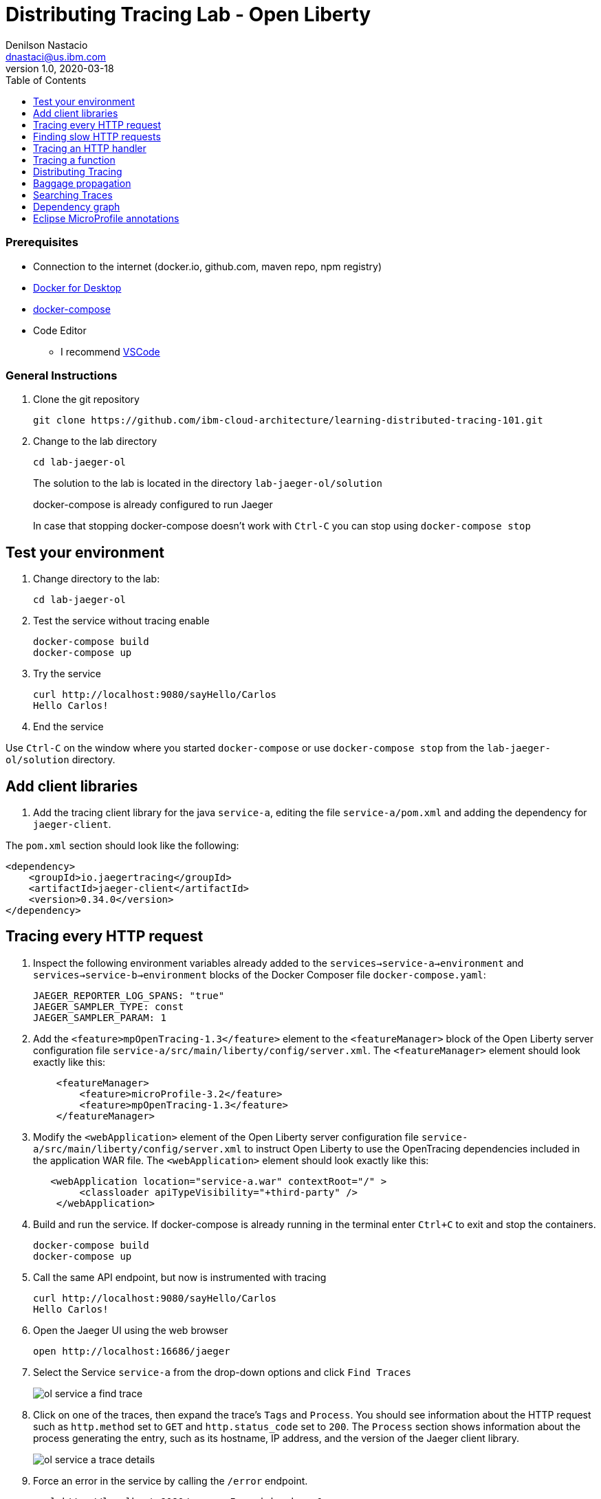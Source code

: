 = Distributing Tracing Lab - Open Liberty
Denilson Nastacio <dnastaci@us.ibm.com>
v1.0, 2020-03-18
:imagesdir: images
:toc:

[discrete]
=== Prerequisites

* Connection to the internet (docker.io, github.com, maven repo, npm registry)
* https://www.docker.com/products/docker-desktop[Docker for Desktop]
* https://docs.docker.com/compose/install[docker-compose]
* Code Editor
** I recommend https://code.visualstudio.com[VSCode]

[discrete]
=== General Instructions

. Clone the git repository
+
[source, bash]
----
git clone https://github.com/ibm-cloud-architecture/learning-distributed-tracing-101.git
----

. Change to the lab directory
+
[source, bash]
----
cd lab-jaeger-ol
----
+
The solution to the lab is located in the directory `lab-jaeger-ol/solution`
+
docker-compose is already configured to run Jaeger
+
In case that stopping docker-compose doesn't work with `Ctrl-C` you can stop using `docker-compose stop`

== Test your environment

. Change directory to the lab:
+
[source, bash]
----
cd lab-jaeger-ol
----


. Test the service without tracing enable
+
[source, bash]
----
docker-compose build
docker-compose up
----

. Try the service
+
[source, bash]
----
curl http://localhost:9080/sayHello/Carlos
Hello Carlos!
----

. End the service

Use `Ctrl-C` on the window where you started `docker-compose` or use `docker-compose stop` from the `lab-jaeger-ol/solution` directory.


== Add client libraries

. Add the tracing client library for the java `service-a`, editing the file `service-a/pom.xml` and adding the dependency for `jaeger-client`.

The `pom.xml` section should look like the following:

[source, xml]
----
<dependency>
    <groupId>io.jaegertracing</groupId>
    <artifactId>jaeger-client</artifactId>
    <version>0.34.0</version>
</dependency>
----

[# tracing-every-http-request]
== Tracing every HTTP request

. Inspect the following environment variables already added to the `services->service-a->environment` and `services->service-b->environment` blocks of the Docker Composer file `docker-compose.yaml`:
+
[source, properties]
----
JAEGER_REPORTER_LOG_SPANS: "true"
JAEGER_SAMPLER_TYPE: const
JAEGER_SAMPLER_PARAM: 1
----

. Add the `<feature>mpOpenTracing-1.3</feature>` element to the `<featureManager>` block of the Open Liberty server configuration file `service-a/src/main/liberty/config/server.xml`. The `<featureManager>` element should look exactly like this:
+
[source, xml]
----
    <featureManager>
        <feature>microProfile-3.2</feature>
        <feature>mpOpenTracing-1.3</feature>
    </featureManager>
----

. Modify the `<webApplication>` element of the Open Liberty server configuration file `service-a/src/main/liberty/config/server.xml` to instruct Open Liberty to use the OpenTracing dependencies included in the application WAR file. The `<webApplication>` element should look exactly like this:
+
[source, xml]
----
   <webApplication location="service-a.war" contextRoot="/" >
        <classloader apiTypeVisibility="+third-party" />
    </webApplication>
----


. Build and run the service. If docker-compose is already running in the terminal enter `Ctrl+C` to exit and stop the containers.
+
[source, bash]
----
docker-compose build
docker-compose up
----

. Call the same API endpoint, but now is instrumented with tracing
+
[source, bash]
----
curl http://localhost:9080/sayHello/Carlos
Hello Carlos!
----

. Open the Jaeger UI using the web browser
+
[source, bash]
----
open http://localhost:16686/jaeger
----

. Select the Service `service-a` from the drop-down options and click `Find Traces`
+
image::ol-service-a-find-trace.png[]

. Click on one of the traces, then expand the trace's `Tags` and `Process`. You should see information about the HTTP request such as `http.method` set to `GET` and `http.status_code` set to `200`. The `Process` section shows information about the process generating the entry, such as its hostname, IP address, and the version of the Jaeger client library. 
+
image::ol-service-a-trace-details.png[]

. Force an error in the service by calling the `/error` endpoint.
+
[source, bash]
----
curl http://localhost:9080/error -I -s | head -n 1
HTTP/1.1 500 Internal Server Error
----


. Click `Find Traces` now it should show a trace with the error endpoint.
+
image::ol-service-a-error.png[]

. Click on the trace with the `/error`, then expand the trace's `Tags` and `Process`. You should see information about the trace such as the `http.status_code` set to `500`.
+
image::ol-service-a-error-details.png[]

== Finding slow HTTP requests

In the `service-a` we have the API endpoint `/sayHello`, we used this endpoint in the previous section but called it only once. This endpoint has some strange behavior that not all responses are fast, very often the response is slower than 100ms.

. Stop docker-compose with `Ctrl+C` and start it again.
[source, bash]
+
----
docker-compose up
----


. Run the following code to call the API multiple times or open the URL endpoint \http://localhost:9080/sayHello/Carlos on the web browser and click refresh multiple times.
+
[source, bash]
----
for i in {1..20}
do 
  curl http://localhost:9080/sayHello/Carlos -I -s | head -n 1
  sleep 1
done
----

. Open the Jaeger UI using the web browser
+
[source, bash]
----
open http://localhost:16686/jaeger
----

. Select the Service `service-a` from the drop-down options and click `Find Traces`
+
image::ol-service-a-slow.png[]

+
In the picture above, you can see a timeline graph with each trace represented with a circle, in this case, we have 20 traces in the result set when we clicked `Find Traces`.
Note that the span names are defined as `<HTTP method>:<@Path value of endpoint’s class>/<@Path value of endpoint’s method>`, which is defined in the property `mp.opentracing.server.operation-name-provider` of the `liberty-maven-plugin` plugin. The other alternatives are listed in the https://github.com/eclipse/microprofile-opentracing/blob/master/spec/src/main/asciidoc/microprofile-opentracing.asciidoc#server-span-name[Eclipse MicroProfile OpenTracing specification].
Some traces are taking approximately 100ms and others are taking approximately 2ms.
You can see the pattern that only every 3rd request the response is slow.
When troubleshooting we are interested first on the slowest requests, you can click on one of the traces on the graph, or you can sort in the table by `Longest First`.

. Select the trace that took the longest time 103ms, expand all the information for the single-span operation `/sayHello` including tags and logs.
+
image::ol-service-a-slow-details.png[]


. The handler has a sleep step in the method `sayHello` that delays the response every 3rd request. Open the file `src/main/java/com/example/servicea/HelloController.java` and locate the culprit code.
+
[source, java]
----
// simulate a slow request every 3 requests
try {
    if (counter++ % 3 == 0) {
        Thread.sleep(100);
    }
} catch (InterruptedException e) {
    // TODO Auto-generated catch block
    e.printStackTrace();
}
----

. Remove the `try/catch` block and save the file `HelloController.java`.

. Build and run the service. If docker-compose is already running in the terminal enter `Ctrl+C` to exit and stop the containers.
+
[source, bash]
----
docker-compose build
docker-compose up
----

. Run again the following code to call the API multiple times or open the URL endpoint \http://localhost:9080/sayHello/Carlos on the web browser and click refresh multiple times.
+
[source, bash]
----
for i in {1..20}
do 
  curl http://localhost:9080/sayHello/Carlos -I -s | head -n 1
  sleep 1
done
----

. Open the Jaeger UI using the web browser
+
[source, bash]
----
open http://localhost:16686/jaeger
----

. Select the Service `service-a` from the drop-down options and click `Find Traces`
+
image::ol-service-a-fast.png[]

+
You can see now that all HTTP requests are fast and the problem is fixed

+
Cloud Native applications can be composed of microservices and each microservice handling multiple endpoints. Having the ability to have observability allows you to narrow down to a specific service and within that service a specific endpoint having problems, starting with a single trace and span you can increase the observability of your applications.

== Tracing an HTTP handler

In the previous example, we were able to identify the endpoint `/sayHello` as one of interest in our service. Let's see how can we add tracing instrumentation to the function that is handling this endpoint.

. Add the following imports at the top of the file `HelloController.java`
+
[source, java]
----
import java.util.LinkedHashMap;
import java.util.Map;

import javax.inject.Inject;

import io.opentracing.Scope;
import io.opentracing.Span;
import io.opentracing.Tracer;
----

. In the class `HelloController` add the following Autowire to have access to the global tracer
+
[source, java]
----
    @Inject
    private Tracer tracer;
----

. Locate the method `sayHello` and wrap the code in a try with a scope, this will create a new child span.
+
[source, java]
----
public String sayHello(@PathParam("name") String name) {
    try (Scope scope = tracer.buildSpan("say-hello-handler").startActive(true)) {
        String response = formatGreeting(name);
        return response;
    }
}
----

. Get a reference to the new child span `say-hello-handler` using the method `scope.span()`
+
[source, java]
----
public String sayHello(@PathParam("name") String name) {
    try (Scope scope = tracer.buildSpan("say-hello-handler").startActive(true)) {
        Span span = scope.span();
        String response = formatGreeting(name);
        return response;
    }
}
----

. The OpenTracing API supports the method `log` you can log an event with a name and an object. Add a log to the span with a message that contains the value of the name.
+
[source, java]
----
public String sayHello(@PathParam("name") String name) {
    try (Scope scope = tracer.buildSpan("say-hello-handler").startActive(true)) {
        Span span = scope.span();
        Map<String, String> fields = new LinkedHashMap<>();
        fields.put("event", name);
        fields.put("message", "this is a log message for name " + name);
        span.log(fields);
        // you can also log a string instead of a map, key=event value=<stringvalue>
        // span.log("this is a log message for name " + name);
        String response = formatGreeting(name);
        return response;
    }
}
----

. The OpenTracing API supports the method `setTag` you can tag the span with a key and any value. Add a tag that contains the response, in normal use cases you would not log the entire response and instead key values that are useful for later searching for spans. Since we are initiating the scope within a `try` statement there is no need to call explicit `span.finish()`. 
+
[source, java]
----
public String sayHello(@PathParam("name") String name) {
    try (Scope scope = tracer.buildSpan("say-hello-handler").startActive(true)) {
        Span span = scope.span();
        Map<String, String> fields = new LinkedHashMap<>();
        fields.put("event", name);
        fields.put("message", "this is a log message for name " + name);
        span.log(fields);
        // you can also log a string instead of a map, key=event value=<stringvalue>
        // span.log("this is a log message for name " + name);
        String response = formatGreeting(name);
        span.setTag("response", response);
        return response;
    }
}
----

. Build and run the service. If docker-compose is already running in the terminal enter `Ctrl+C` to exit and stop the containers.
+
[source, bash]
----
docker-compose build
docker-compose up
----


. Call the API endpoint.
+
[source, bash]
----
curl http://localhost:9080/sayHello/Carlos
Hello Carlos!
----


. Open the Jaeger UI using the web browser
+
[source, bash]
----
open http://localhost:16686/jaeger
----

. Select the Service `service-a` from the drop-down options and click `Find Traces`
+
image::ol-service-a-2-spans.png[]

+
Notice in the result items table, for the trace item that the trace indicates that there are a total of two spans `2 Spans` and that service-a contains two spans `service-a (2)`

. Click the trace, expand the spans `say-hello`, and then expand the `Tags` and `Logs` sections.
+
image::ol-service-a-2-span-details.png[]

+
Notice in the Tags section the tag is located with key `name` and the string value `Hello Carlos!`.
Notice in the Logs section the log event with the name `name` and the message `this is a log message for name Carlos`

== Tracing a function

The HTTP handler usually calls other functions to perform the business logic, when calling another function within the same service you can create a child span.

. The `sayHello` handler calls the function `formatGreeting` to process the input `name`. In the method `formatGreeting` create a new span using `tracer.buildSpan` and name the span `format-greeting`. 
+
[source, java]
----
private String formatGreeting(String name) {
    try (Scope scope = tracer.buildSpan("format-greeting").startActive(true)) {
        Span span = scope.span();
        span.log("formatting message locally for name " + name);
        String response = "Hello " + name + "!";
        return response;
    }
}
----

. Build and run the service. If docker-compose is already running in the terminal enter `Ctrl+C` to exit and stop the containers.
+
[source, bash]
----
docker-compose build
docker-compose up
----


. Call the API endpoint.
+
[source, bash]
----
curl http://localhost:9080/sayHello/Carlos
Hello Carlos!
----


. Open the Jaeger UI using the web browser
+
[source, bash]
----
open http://localhost:16686/jaeger
----

. Select the Service `service-a` from the drop-down options and click `Find Traces`
+
image::ol-service-a-3-spans.png[]

+
Notice that the trace now contains three spans.

. Click the trace, expand the spans `say-hello` and `format-greeting`, and then expand the `Logs` sections.
+
image::ol-service-a-span-formatter.png[]

+
Notice the cascading effect between the three spans, the span `format-greeting` contains the message `formatting message locally for name Carlos` that we instrumented.

== Distributing Tracing

You can have a single trace that goes across multiple services, this allows you to distribute tracing and better observability on the interactions between services.

In the previous example, we instrumented a single service `service-a`, and created a span when calling a local function to format the greeting message.

For the following example, we are going to use a remote service `service-b` to format the message, and returning the formatted greeting message to the HTTP client.

. In the file `HelloController.java` locate the handler function `sayHello` and replace the function call `formatGreeting(name)` with `formatGreetingRemote(name)`.
+
[source, java]
----
public String sayHello(@PathParam("name") String name) {
    try (Scope scope = tracer.buildSpan("say-hello-handler").startActive(true)) {
        Span span = scope.span();
        Map<String, String> fields = new LinkedHashMap<>();
        fields.put("event", name);
        fields.put("message", "this is a log message for name " + name);
        span.log(fields);
        String response = formatGreetingRemote(name);
        span.setTag("response", response);
        return response;
    }
}
----

. In the method `formatGreetingRemote` the HTTP request is automatically instrumented, and the tracing headers inserted when calling the remote service `service-b` endpoint `/formatGreeting`.
+
[source, java]
----
private String formatGreetingRemote(String name) {
    String serviceName = System.getenv("SERVICE_FORMATTER");
    if (serviceName == null) {
        serviceName = "localhost";
    }
    String urlPath = "http://" + serviceName + ":9081/formatGreeting";
    URI uri = UriBuilder //
            .fromPath(urlPath)
            .queryParam("name", name).build();
    Client client = ClientBuilder.newClient();
    String responseStr = null;
    try {
        Response response = client.target(uri.toASCIIString()).request().get();
        responseStr = response.readEntity(String.class);
    } finally {
        client.close();
    }
    return responseStr;
}
----

. The service `service-b` is already instrumented to trace every HTTP request using the same procedure <<tracing-every-http-request, Trace every HTTP request>> that we did for service `service-a`.

. Import at the top of the file `service-b/src/main/java/com/example/serviceb/FormatController.java` the OpenTracing libraries.
+
[source, java]
----
import javax.inject.Inject;

import io.opentracing.Scope;
import io.opentracing.Span;
import io.opentracing.Tracer;
----

. In the class `FormatController` add the following Autowire to have access to the global tracer
+
[source, java]
----
    @Inject
    private Tracer tracer;
----

. Located the HTTP handler function `formatGreeting` in the file `FormatController.java`
+
[source, java]
----
public String formatGreeting(@QueryParam("name") String name) {
    String response = "Hello, from service-b " + name + "!";
    return response;
}
----

. Create a new child span using the parent span located in the `req` object as context.
This will allow the trace to have an additional child span. Use the function `tracer.startSpan` and name the span `format-greeting`.
+
[source, java]
----
public String formatGreeting(@QueryParam("name") String name) {
    try (Scope scope = tracer.buildSpan("format-greeting").startActive(true)) {
        Span span = scope.span();
        String response = "Hello, from service-b " + name + "!";
        return response;
    }
}
----

. Add a log event to the new span using the method `span.log`.
+
[source, java]
----
public String formatGreeting(@QueryParam("name") String name) {
    try (Scope scope = tracer.buildSpan("format-greeting").startActive(true)) {
        Span span = scope.span();
        span.log("formatting message remotely for name " + name);
        String response = "Hello, from service-b " + name + "!";
        return response;
    }
}
----


. Build and run the service. If docker-compose is already running in the terminal enter `Ctrl+C` to exit and stop the containers.
+
[source, bash]
----
docker-compose build
docker-compose up
----


. Call the API endpoint.
+
[source, bash]
----
curl http://localhost:9080/sayHello/Carlos
Hello Carlos!
----


. Open the Jaeger UI using the web browser
+
[source, bash]
----
open http://localhost:16686/jaeger
----

. Select the Service `service-a` from the drop-down options and click `Find Traces`
+
image::ol-services-b-trace.png[]

+
Notice that the trace contains a total of four spans `5 Spans` two for `service-a(3)` and two for `service-b(2)`

. Click the trace to drill down to get more details.
+
image::ol-services-b-spans.png[]

+
Notice in the top section, the summary which includes the `Trace Start`, `Duration: 117.81ms`, `Services: 2`, `Depth: 5` and `Total Spans: 5`.
+
Notice the bottom section on how the total duration of 117.81ms is broken down per span, and at which time each span started and ended. You can see that the time spent in `service-b` was 3.36ms, meaning that for this single HTTP request `service-a` spent the difference (117.81-3.36) 114.45ms and `service-b` spent 3.36ms.

. Expand the `Logs` sections for both spans `say-hello` from `service-a` and  `format-greeting` from `service-b`.
+
image::ol-services-b-logs.png[]

+
Notice on the right side, each span has a summary each with the associated `Service`, `Duration`, and `Start Time`. The `Start Time` of a span marks the end time from the previous span.
+
Notice the time for the first log message `this is a log message for name Carlos` in `service-a` is of 1ms, this means this log event happened 1ms after the trace started.
+
Notice the time for the second log message `formatting message remotely for name Carlos` in `service-b` is of 93ms, this means this log event happened 93ms after the trace started in `service-a`.
+
It is very useful to see the log events we instrumented in our endpoint handlers across services in this manner because it provides full observability of the lifecycle of the HTTP request across multiple services.

== Baggage propagation

Imagine a scenario where you want to redirect all Safari users to a specific version of a service using the `User-Agent` HTTP header. This is useful in canary deployments when a new version is rolled out for a specific subset of users. However, the header is present only at the first service. If the routing rule is for a service lower in a call graph then the header has to be propagated through all intermediate services. This is a great use-case for distributed context propagation which is a feature of many tracing systems.

Baggage items are key:value string pairs that apply to the given Span, its SpanContext, and all Spans which directly or transitively reference the local Span. That is, baggage items propagate in-band along with the trace itself.

Baggage items enable powerful functionality given a full-stack OpenTracing integration (for example, arbitrary application data from a mobile app can make it, transparently, all the way into the depths of a storage system), and with it some powerful costs: use this feature with care.

Use this feature thoughtfully and with care. Every key and value is copied into every local and remote child of the associated Span, and that can add up to a lot of network and CPU overhead.

. Locate the HTTP handler `sayHello` in the file `HelloController.java`. Use the method `span.setBaggageItem('my-baggage', name)` before the method call `formatGreetingRemote(name)` to set the baggage with key `my-baggage` to the value of the `name` parameter.

+
[source, java]
----
public String sayHello(@PathParam("name") String name) {
    try (Scope scope = tracer.buildSpan("say-hello-handler").startActive(true)) {
        Span span = scope.span();
        Map<String, String> fields = new LinkedHashMap<>();
        fields.put("event", name);
        fields.put("message", "this is a log message for name " + name);
        span.log(fields);
        span.setBaggageItem("my-baggage", name);
        String response = formatGreetingRemote(name);
        span.setTag("response", response);
        return response;
    }
}
----

. Locate the HTTP handler `formatGreeting` in the file `FormatController.java`. Use the method `span.getBaggageItem('my-baggage')` to get the value of the name parameter at `service-a`. For convenience log the value using `span.log` to see the value in the Jaeger UI.
+
[source, java]
----
public String formatGreeting(@QueryParam("name") String name) {
    try (Scope scope = tracer.buildSpan("format-greeting").startActive(true)) {
        Span span = scope.span();
        span.log("formatting message remotely for name " + name);
        String response = "Hello, from service-b " + name + "!";
        String myBaggage = span.getBaggageItem("my-baggage");
        span.log("this is baggage " + myBaggage);
        return response;
    }
}
----

. Build and run the service. If docker-compose is already running in the terminal enter `Ctrl+C` to exit and stop the containers.
+
[source, bash]
----
docker-compose build
docker-compose up
----

. Call the same API endpoint, but now is instrumented with tracing
+
[source, bash]
----
curl http://localhost:9080/sayHello/Carlos
Hello Carlos!
----

. Open the Jaeger UI using the web browser
+
[source, bash]
----
open http://localhost:16686/jaeger
----

. Select the Service `service-a` from the drop-down options and click `Find Traces`. Expand the section `Logs` for the spans `say-hello` and `format-greeting`
+
image::ol-service-b-baggage.png[]

+
Notice that the baggage is set in the `service-a` with the value `Carlos` this baggage is propagated to all spans local or remote. In the `server-b` span you can see the baggage value `Carlos` is propagated.


== Searching Traces

If you have a specific trace id you can search for it by putting the trace id on the top left search box.

You can also use a tag to search for example searching traces that have a specific HTTP status code, or one of the custom tags we added to a span.

. To search for traces using HTTP method `GET` and status code `200`, enter `http.status_code=200  http.method=GET` on the `Tags` field in the search form, and then click `Find Traces`.
+
image::ol-ui-search.png[]


== Dependency graph


The Jaeger UI has a view for service dependencies, it shows a visual Directed acyclic graph (DAG).

Click the tab `Dependencies` (this tab is renamed `System Architecture` starting with Jaeger 1.17), then click the `DAG` tab.

image::jaeger-ui-dependencies-dag-1.jpg[]

Notice that the graph shows the direction with an arrow flowing from `service-a` to `service-b`. It also shows the number of traces between the services.

This is is a simple example and there is not much value for a small set of services, but when a large number of services each with multiple endpoints then the graph becomes more interesting like the following example:

image::jaeger-ui-dependencies-dag-2.jpg[]


== Eclipse MicroProfile annotations

The https://projects.eclipse.org/projects/technology.microprofile[Eclipse MicroProfile] project is designed to simplify the creation of microservices and it https://github.com/eclipse/microprofile-opentracing/blob/master/spec/src/main/asciidoc/microprofile-opentracing.asciidoc[defines annotations] that are specific for further customizing traces generated with OpenTracing libraries.
